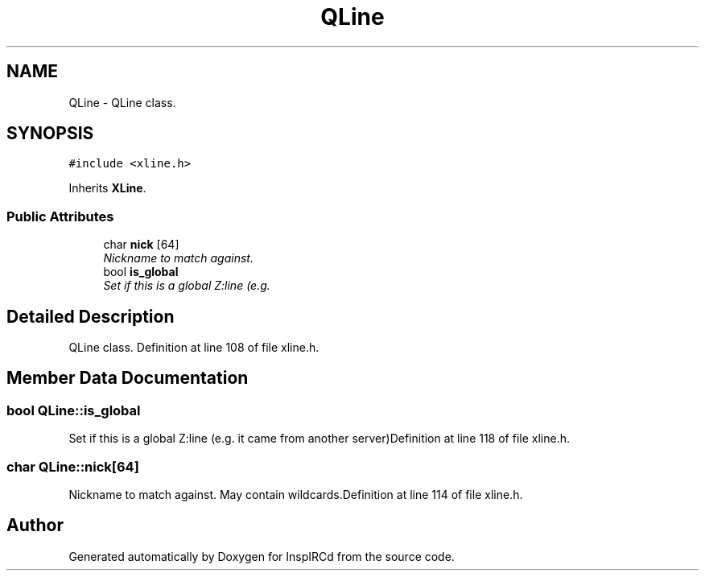 .TH "QLine" 3 "24 May 2005" "InspIRCd" \" -*- nroff -*-
.ad l
.nh
.SH NAME
QLine \- QLine class.  

.PP
.SH SYNOPSIS
.br
.PP
\fC#include <xline.h>\fP
.PP
Inherits \fBXLine\fP.
.PP
.SS "Public Attributes"

.in +1c
.ti -1c
.RI "char \fBnick\fP [64]"
.br
.RI "\fINickname to match against. \fP"
.ti -1c
.RI "bool \fBis_global\fP"
.br
.RI "\fISet if this is a global Z:line (e.g. \fP"
.in -1c
.SH "Detailed Description"
.PP 
QLine class. Definition at line 108 of file xline.h.
.SH "Member Data Documentation"
.PP 
.SS "bool \fBQLine::is_global\fP"
.PP
Set if this is a global Z:line (e.g. it came from another server)Definition at line 118 of file xline.h.
.SS "char \fBQLine::nick\fP[64]"
.PP
Nickname to match against. May contain wildcards.Definition at line 114 of file xline.h.

.SH "Author"
.PP 
Generated automatically by Doxygen for InspIRCd from the source code.
